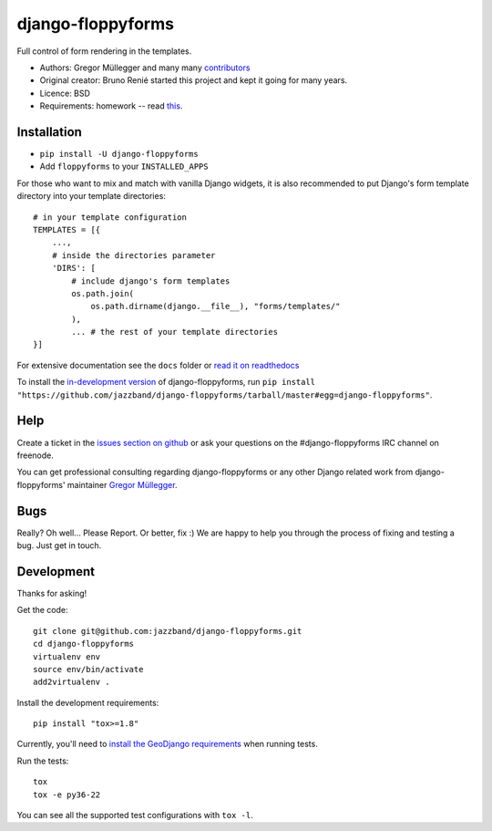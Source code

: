 django-floppyforms
==================

.. image:: https://jazzband.co/static/img/badge.svg
   :target: https://jazzband.co/
   :alt: Jazzband

.. image:: https://github.com/jazzband/django-floppyforms/workflows/Test/badge.svg
   :target: https://github.com/jazzband/django-floppyforms/actions
   :alt: GitHub Actions

.. image:: https://codecov.io/gh/jazzband/django-floppyforms/branch/master/graph/badge.svg
   :target: https://codecov.io/gh/jazzband/django-floppyforms
   :alt: Coverage

Full control of form rendering in the templates.

* Authors: Gregor Müllegger and many many `contributors`_
* Original creator: Bruno Renié started this project and kept it going for many years.
* Licence: BSD
* Requirements: homework -- read `this`_.

.. _contributors: https://github.com/jazzband/django-floppyforms/contributors
.. _this: http://diveintohtml5.info/forms.html

Installation
------------

* ``pip install -U django-floppyforms``
* Add ``floppyforms`` to your ``INSTALLED_APPS``

For those who want to mix and match with vanilla Django widgets, it is also recommended
to put Django's form template directory into your template directories::

    # in your template configuration
    TEMPLATES = [{
        ...,
        # inside the directories parameter
        'DIRS': [
            # include django's form templates
            os.path.join(
                os.path.dirname(django.__file__), "forms/templates/"
            ),
            ... # the rest of your template directories
    }]

For extensive documentation see the ``docs`` folder or `read it on
readthedocs`_

.. _read it on readthedocs: http://django-floppyforms.readthedocs.org/

To install the `in-development version`_ of django-floppyforms, run ``pip
install "https://github.com/jazzband/django-floppyforms/tarball/master#egg=django-floppyforms"``.

.. _in-development version: https://github.com/jazzband/django-floppyforms

Help
----

Create a ticket in the `issues section on github`_ or ask your questions on the
#django-floppyforms IRC channel on freenode.

You can get professional consulting regarding django-floppyforms or any other
Django related work from django-floppyforms' maintainer `Gregor Müllegger`_.

.. _issues section on github: https://github.com/jazzband/django-floppyforms/issues
.. _Gregor Müllegger: http://gremu.net/

Bugs
----

Really? Oh well... Please Report. Or better, fix :) We are happy to help you
through the process of fixing and testing a bug. Just get in touch.

Development
-----------

Thanks for asking!

Get the code::

    git clone git@github.com:jazzband/django-floppyforms.git
    cd django-floppyforms
    virtualenv env
    source env/bin/activate
    add2virtualenv .

Install the development requirements::

    pip install "tox>=1.8"


Currently, you'll need to `install the GeoDjango requirements`_ when running tests.

.. _install the GeoDjango requirements: https://docs.djangoproject.com/en/3.0/ref/contrib/gis/install/geolibs/

Run the tests::

    tox
    tox -e py36-22

You can see all the supported test configurations with ``tox -l``.
